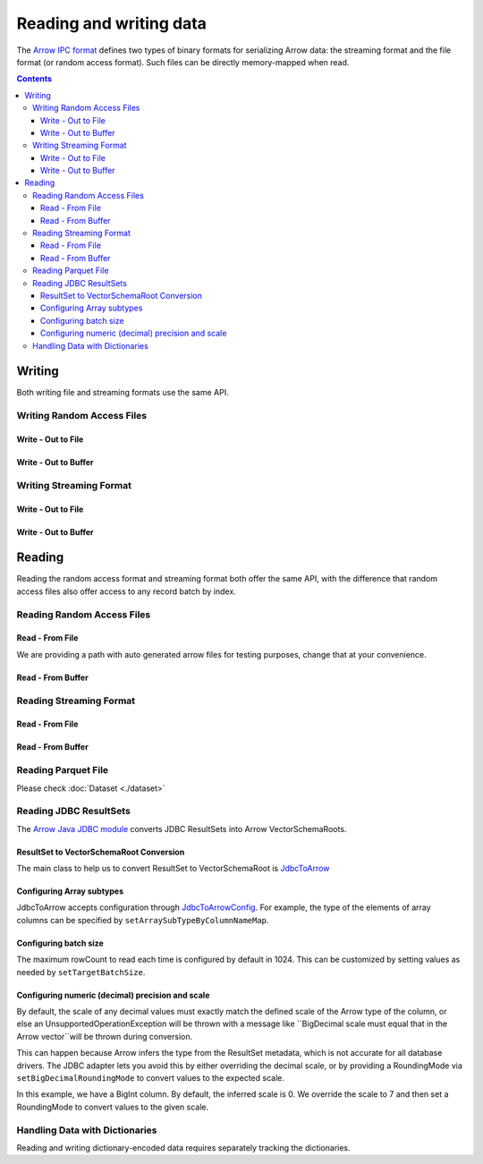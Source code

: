 .. Licensed to the Apache Software Foundation (ASF) under one
.. or more contributor license agreements.  See the NOTICE file
.. distributed with this work for additional information
.. regarding copyright ownership.  The ASF licenses this file
.. to you under the Apache License, Version 2.0 (the
.. "License"); you may not use this file except in compliance
.. with the License.  You may obtain a copy of the License at

..   http://www.apache.org/licenses/LICENSE-2.0

.. Unless required by applicable law or agreed to in writing,
.. software distributed under the License is distributed on an
.. "AS IS" BASIS, WITHOUT WARRANTIES OR CONDITIONS OF ANY
.. KIND, either express or implied.  See the License for the
.. specific language governing permissions and limitations
.. under the License.

.. _arrow-io:

========================
Reading and writing data
========================

The `Arrow IPC format <https://arrow.apache.org/docs/java/ipc.html>`_ defines two types of binary formats
for serializing Arrow data: the streaming format and the file format (or random access format). Such files can
be directly memory-mapped when read.

.. contents::

Writing
=======

Both writing file and streaming formats use the same API.

Writing Random Access Files
***************************

Write - Out to File
-------------------

.. testcode::

    import org.apache.arrow.memory.BufferAllocator;
    import org.apache.arrow.memory.RootAllocator;
    import org.apache.arrow.vector.VarCharVector;
    import org.apache.arrow.vector.IntVector;
    import org.apache.arrow.vector.types.pojo.Field;
    import org.apache.arrow.vector.types.pojo.FieldType;
    import org.apache.arrow.vector.types.pojo.ArrowType;
    import org.apache.arrow.vector.types.pojo.Schema;
    import org.apache.arrow.vector.VectorSchemaRoot;
    import static java.util.Arrays.asList;
    import org.apache.arrow.vector.ipc.ArrowFileWriter;
    import java.io.File;
    import java.io.FileOutputStream;
    import java.io.IOException;

    try (BufferAllocator allocator = new RootAllocator()) {
        Field name = new Field("name", FieldType.nullable(new ArrowType.Utf8()), null);
        Field age = new Field("age", FieldType.nullable(new ArrowType.Int(32, true)), null);
        Schema schemaPerson = new Schema(asList(name, age));
        try(
            VectorSchemaRoot vectorSchemaRoot = VectorSchemaRoot.create(schemaPerson, allocator)
        ){
            VarCharVector nameVector = (VarCharVector) vectorSchemaRoot.getVector("name");
            nameVector.allocateNew(3);
            nameVector.set(0, "David".getBytes());
            nameVector.set(1, "Gladis".getBytes());
            nameVector.set(2, "Juan".getBytes());
            IntVector ageVector = (IntVector) vectorSchemaRoot.getVector("age");
            ageVector.allocateNew(3);
            ageVector.set(0, 10);
            ageVector.set(1, 20);
            ageVector.set(2, 30);
            vectorSchemaRoot.setRowCount(3);
            File file = new File("randon_access_to_file.arrow");
            try (
                FileOutputStream fileOutputStream = new FileOutputStream(file);
                ArrowFileWriter writer = new ArrowFileWriter(vectorSchemaRoot, null, fileOutputStream.getChannel())
            ) {
                writer.start();
                writer.writeBatch();
                writer.end();
                System.out.println("Record batches written: " + writer.getRecordBlocks().size() + ". Number of rows written: " + vectorSchemaRoot.getRowCount());
            } catch (IOException e) {
                e.printStackTrace();
            }
        }
    }

.. testoutput::

    Record batches written: 1. Number of rows written: 3

Write - Out to Buffer
---------------------

.. testcode::

    import org.apache.arrow.memory.BufferAllocator;
    import org.apache.arrow.memory.RootAllocator;
    import org.apache.arrow.vector.VarCharVector;
    import org.apache.arrow.vector.IntVector;
    import org.apache.arrow.vector.types.pojo.Field;
    import org.apache.arrow.vector.types.pojo.FieldType;
    import org.apache.arrow.vector.types.pojo.ArrowType;
    import org.apache.arrow.vector.types.pojo.Schema;
    import org.apache.arrow.vector.VectorSchemaRoot;
    import static java.util.Arrays.asList;
    import org.apache.arrow.vector.ipc.ArrowFileWriter;
    import java.io.ByteArrayOutputStream;
    import java.io.IOException;
    import java.nio.channels.Channels;

    try (BufferAllocator allocator = new RootAllocator()) {
        Field name = new Field("name", FieldType.nullable(new ArrowType.Utf8()), null);
        Field age = new Field("age", FieldType.nullable(new ArrowType.Int(32, true)), null);
        Schema schemaPerson = new Schema(asList(name, age));
        try(
            VectorSchemaRoot vectorSchemaRoot = VectorSchemaRoot.create(schemaPerson, allocator)
        ){
            VarCharVector nameVector = (VarCharVector) vectorSchemaRoot.getVector("name");
            nameVector.allocateNew(3);
            nameVector.set(0, "David".getBytes());
            nameVector.set(1, "Gladis".getBytes());
            nameVector.set(2, "Juan".getBytes());
            IntVector ageVector = (IntVector) vectorSchemaRoot.getVector("age");
            ageVector.allocateNew(3);
            ageVector.set(0, 10);
            ageVector.set(1, 20);
            ageVector.set(2, 30);
            vectorSchemaRoot.setRowCount(3);
            try (
                ByteArrayOutputStream out = new ByteArrayOutputStream();
                 ArrowFileWriter writer = new ArrowFileWriter(vectorSchemaRoot, null, Channels.newChannel(out))
            ) {
                writer.start();
                writer.writeBatch();

                System.out.println("Record batches written: " + writer.getRecordBlocks().size() +
                        ". Number of rows written: " + vectorSchemaRoot.getRowCount());
            } catch (IOException e) {
                e.printStackTrace();
            }
        }
    }

.. testoutput::

    Record batches written: 1. Number of rows written: 3

Writing Streaming Format
************************

Write - Out to File
-------------------

.. testcode::

    import org.apache.arrow.memory.BufferAllocator;
    import org.apache.arrow.memory.RootAllocator;
    import org.apache.arrow.vector.VarCharVector;
    import org.apache.arrow.vector.IntVector;
    import org.apache.arrow.vector.ipc.ArrowStreamWriter;
    import org.apache.arrow.vector.types.pojo.Field;
    import org.apache.arrow.vector.types.pojo.FieldType;
    import org.apache.arrow.vector.types.pojo.ArrowType;
    import org.apache.arrow.vector.types.pojo.Schema;
    import org.apache.arrow.vector.VectorSchemaRoot;
    import static java.util.Arrays.asList;
    import java.io.File;
    import java.io.FileOutputStream;
    import java.io.IOException;

    try (BufferAllocator rootAllocator = new RootAllocator()) {
        Field name = new Field("name", FieldType.nullable(new ArrowType.Utf8()), null);
        Field age = new Field("age", FieldType.nullable(new ArrowType.Int(32, true)), null);
        Schema schemaPerson = new Schema(asList(name, age));
        try(
            VectorSchemaRoot vectorSchemaRoot = VectorSchemaRoot.create(schemaPerson, rootAllocator)
        ){
            VarCharVector nameVector = (VarCharVector) vectorSchemaRoot.getVector("name");
            nameVector.allocateNew(3);
            nameVector.set(0, "David".getBytes());
            nameVector.set(1, "Gladis".getBytes());
            nameVector.set(2, "Juan".getBytes());
            IntVector ageVector = (IntVector) vectorSchemaRoot.getVector("age");
            ageVector.allocateNew(3);
            ageVector.set(0, 10);
            ageVector.set(1, 20);
            ageVector.set(2, 30);
            vectorSchemaRoot.setRowCount(3);
            File file = new File("streaming_to_file.arrow");
            try (
                FileOutputStream fileOutputStream = new FileOutputStream(file);
                ArrowStreamWriter writer = new ArrowStreamWriter(vectorSchemaRoot, null, fileOutputStream.getChannel())
            ){
                writer.start();
                writer.writeBatch();
                System.out.println("Number of rows written: " + vectorSchemaRoot.getRowCount());
            } catch (IOException e) {
                e.printStackTrace();
            }
        }
    }

.. testoutput::

    Number of rows written: 3

Write - Out to Buffer
---------------------

.. testcode::

    import org.apache.arrow.memory.BufferAllocator;
    import org.apache.arrow.memory.RootAllocator;
    import org.apache.arrow.vector.VarCharVector;
    import org.apache.arrow.vector.IntVector;
    import org.apache.arrow.vector.ipc.ArrowStreamWriter;
    import org.apache.arrow.vector.types.pojo.Field;
    import org.apache.arrow.vector.types.pojo.FieldType;
    import org.apache.arrow.vector.types.pojo.ArrowType;
    import org.apache.arrow.vector.types.pojo.Schema;
    import org.apache.arrow.vector.VectorSchemaRoot;
    import static java.util.Arrays.asList;
    import java.io.ByteArrayOutputStream;
    import java.io.IOException;
    import java.nio.channels.Channels;

    try (BufferAllocator rootAllocator = new RootAllocator()) {
        Field name = new Field("name", FieldType.nullable(new ArrowType.Utf8()), null);
        Field age = new Field("age", FieldType.nullable(new ArrowType.Int(32, true)), null);
        Schema schemaPerson = new Schema(asList(name, age));
        try(
            VectorSchemaRoot vectorSchemaRoot = VectorSchemaRoot.create(schemaPerson, rootAllocator)
        ){
            VarCharVector nameVector = (VarCharVector) vectorSchemaRoot.getVector("name");
            nameVector.allocateNew(3);
            nameVector.set(0, "David".getBytes());
            nameVector.set(1, "Gladis".getBytes());
            nameVector.set(2, "Juan".getBytes());
            IntVector ageVector = (IntVector) vectorSchemaRoot.getVector("age");
            ageVector.allocateNew(3);
            ageVector.set(0, 10);
            ageVector.set(1, 20);
            ageVector.set(2, 30);
            vectorSchemaRoot.setRowCount(3);
            try (
                ByteArrayOutputStream out = new ByteArrayOutputStream();
                ArrowStreamWriter writer = new ArrowStreamWriter(vectorSchemaRoot, null, Channels.newChannel(out))
            ){
                writer.start();
                writer.writeBatch();
                System.out.println("Number of rows written: " + vectorSchemaRoot.getRowCount());
            } catch (IOException e) {
                e.printStackTrace();
            }
        }
    }

.. testoutput::

    Number of rows written: 3

Reading
=======

Reading the random access format and streaming format both offer the same API,
with the difference that random access files also offer access to any record batch by index.

Reading Random Access Files
***************************

Read - From File
----------------

We are providing a path with auto generated arrow files for testing purposes, change that at your convenience.

.. testcode::

    import org.apache.arrow.memory.BufferAllocator;
    import org.apache.arrow.memory.RootAllocator;
    import org.apache.arrow.vector.ipc.ArrowFileReader;
    import org.apache.arrow.vector.ipc.message.ArrowBlock;
    import org.apache.arrow.vector.VectorSchemaRoot;
    import java.io.File;
    import java.io.FileInputStream;
    import java.io.IOException;

    File file = new File("./thirdpartydeps/arrowfiles/random_access.arrow");
    try(
        BufferAllocator rootAllocator = new RootAllocator();
        FileInputStream fileInputStream = new FileInputStream(file);
        ArrowFileReader reader = new ArrowFileReader(fileInputStream.getChannel(), rootAllocator)
    ){
        System.out.println("Record batches in file: " + reader.getRecordBlocks().size());
        for (ArrowBlock arrowBlock : reader.getRecordBlocks()) {
            reader.loadRecordBatch(arrowBlock);
            VectorSchemaRoot vectorSchemaRootRecover = reader.getVectorSchemaRoot();
            System.out.print(vectorSchemaRootRecover.contentToTSVString());
        }
    } catch (IOException e) {
        e.printStackTrace();
    }

.. testoutput::

    Record batches in file: 3
    name    age
    David    10
    Gladis    20
    Juan    30
    name    age
    Nidia    15
    Alexa    20
    Mara    15
    name    age
    Raul    34
    Jhon    29
    Thomy    33

Read - From Buffer
------------------

.. testcode::

    import org.apache.arrow.memory.BufferAllocator;
    import org.apache.arrow.memory.RootAllocator;
    import org.apache.arrow.vector.ipc.ArrowFileReader;
    import org.apache.arrow.vector.ipc.SeekableReadChannel;
    import org.apache.arrow.vector.ipc.message.ArrowBlock;
    import org.apache.arrow.vector.VectorSchemaRoot;
    import org.apache.arrow.vector.util.ByteArrayReadableSeekableByteChannel;
    import java.io.IOException;
    import java.nio.file.Files;
    import java.nio.file.Path;
    import java.nio.file.Paths;

    Path path = Paths.get("./thirdpartydeps/arrowfiles/random_access.arrow");
    try(
        BufferAllocator rootAllocator = new RootAllocator();
        ArrowFileReader reader = new ArrowFileReader(new SeekableReadChannel(new ByteArrayReadableSeekableByteChannel(
                                            Files.readAllBytes(path))), rootAllocator)
    ) {
        System.out.println("Record batches in file: " + reader.getRecordBlocks().size());
        for (ArrowBlock arrowBlock : reader.getRecordBlocks()) {
            reader.loadRecordBatch(arrowBlock);
            VectorSchemaRoot vectorSchemaRootRecover = reader.getVectorSchemaRoot();
            System.out.print(vectorSchemaRootRecover.contentToTSVString());
        }
    } catch (IOException e) {
        e.printStackTrace();
    }

.. testoutput::

    Record batches in file: 3
    name    age
    David    10
    Gladis    20
    Juan    30
    name    age
    Nidia    15
    Alexa    20
    Mara    15
    name    age
    Raul    34
    Jhon    29
    Thomy    33

Reading Streaming Format
************************

Read - From File
----------------

.. testcode::

    import org.apache.arrow.memory.BufferAllocator;
    import org.apache.arrow.memory.RootAllocator;
    import org.apache.arrow.vector.ipc.ArrowStreamReader;
    import org.apache.arrow.vector.VectorSchemaRoot;
    import java.io.File;
    import java.io.FileInputStream;
    import java.io.IOException;

    File file = new File("./thirdpartydeps/arrowfiles/streaming.arrow");
    try(
        BufferAllocator rootAllocator = new RootAllocator();
        FileInputStream fileInputStreamForStream = new FileInputStream(file);
        ArrowStreamReader reader = new ArrowStreamReader(fileInputStreamForStream, rootAllocator)
    ) {
        while (reader.loadNextBatch()) {
            VectorSchemaRoot vectorSchemaRootRecover = reader.getVectorSchemaRoot();
            System.out.print(vectorSchemaRootRecover.contentToTSVString());
        }
    } catch (IOException e) {
        e.printStackTrace();
    }

.. testoutput::

    name    age
    David    10
    Gladis    20
    Juan    30
    name    age
    Nidia    15
    Alexa    20
    Mara    15
    name    age
    Raul    34
    Jhon    29
    Thomy    33

Read - From Buffer
------------------

.. testcode::

    import org.apache.arrow.memory.BufferAllocator;
    import org.apache.arrow.memory.RootAllocator;
    import org.apache.arrow.vector.ipc.ArrowStreamReader;
    import java.io.ByteArrayInputStream;
    import java.io.IOException;
    import java.nio.file.Files;
    import java.nio.file.Path;
    import java.nio.file.Paths;

    Path path = Paths.get("./thirdpartydeps/arrowfiles/streaming.arrow");
    try(
        BufferAllocator rootAllocator = new RootAllocator();
        ArrowStreamReader reader = new ArrowStreamReader(new ByteArrayInputStream(
                                        Files.readAllBytes(path)), rootAllocator)
    ) {
        while(reader.loadNextBatch()){
            System.out.print(reader.getVectorSchemaRoot().contentToTSVString());
        }
    } catch (IOException e) {
        e.printStackTrace();
    }

.. testoutput::

    name    age
    David    10
    Gladis    20
    Juan    30
    name    age
    Nidia    15
    Alexa    20
    Mara    15
    name    age
    Raul    34
    Jhon    29
    Thomy    33

Reading Parquet File
********************

Please check :doc:`Dataset <./dataset>`

Reading JDBC ResultSets
***********************

The `Arrow Java JDBC module <https://arrow.apache.org/docs/java/jdbc.html>`_
converts JDBC ResultSets into Arrow VectorSchemaRoots.

ResultSet to VectorSchemaRoot Conversion
----------------------------------------

The main class to help us to convert ResultSet to VectorSchemaRoot is
`JdbcToArrow <https://arrow.apache.org/docs/java/reference/org/apache/arrow/adapter/jdbc/JdbcToArrow.html>`_

.. testcode::

    import org.apache.arrow.adapter.jdbc.ArrowVectorIterator;
    import org.apache.arrow.adapter.jdbc.JdbcToArrow;
    import org.apache.arrow.memory.BufferAllocator;
    import org.apache.arrow.memory.RootAllocator;
    import org.apache.arrow.vector.VectorSchemaRoot;
    import org.apache.ibatis.jdbc.ScriptRunner;

    import java.io.BufferedReader;
    import java.io.FileReader;
    import java.io.IOException;
    import java.sql.Connection;
    import java.sql.DriverManager;
    import java.sql.ResultSet;
    import java.sql.SQLException;

    try (BufferAllocator allocator = new RootAllocator();
         Connection connection = DriverManager.getConnection(
                 "jdbc:h2:mem:h2-jdbc-adapter")) {
        ScriptRunner runnerDDLDML = new ScriptRunner(connection);
        runnerDDLDML.setLogWriter(null);
        runnerDDLDML.runScript(new BufferedReader(
                new FileReader("./thirdpartydeps/database/h2-ddl.sql")));
        runnerDDLDML.runScript(new BufferedReader(
                new FileReader("./thirdpartydeps/database/h2-dml.sql")));
        try (ResultSet resultSet = connection.createStatement().executeQuery(
                "SELECT int_field1, bool_field2, bigint_field5 FROM TABLE1");
             ArrowVectorIterator iterator = JdbcToArrow.sqlToArrowVectorIterator(
                     resultSet, allocator)) {
            while (iterator.hasNext()) {
                try (VectorSchemaRoot root = iterator.next()) {
                    System.out.print(root.contentToTSVString());
                }
            }
        }
    } catch (SQLException | IOException e) {
        e.printStackTrace();
    }

.. testoutput::

    INT_FIELD1    BOOL_FIELD2    BIGINT_FIELD5
    101    true    1000000000300
    102    true    100000000030
    103    true    10000000003

Configuring Array subtypes
---------------------------------------------------

JdbcToArrow accepts configuration through `JdbcToArrowConfig
<https://arrow.apache.org/docs/java/reference/org/apache/arrow/adapter/jdbc/JdbcToArrowConfig.html>`_.
For example, the type of the elements of array columns can be specified by
``setArraySubTypeByColumnNameMap``.

.. testcode::

    import org.apache.arrow.adapter.jdbc.ArrowVectorIterator;
    import org.apache.arrow.adapter.jdbc.JdbcFieldInfo;
    import org.apache.arrow.adapter.jdbc.JdbcToArrow;
    import org.apache.arrow.adapter.jdbc.JdbcToArrowConfig;
    import org.apache.arrow.adapter.jdbc.JdbcToArrowConfigBuilder;
    import org.apache.arrow.adapter.jdbc.JdbcToArrowUtils;
    import org.apache.arrow.memory.BufferAllocator;
    import org.apache.arrow.memory.RootAllocator;
    import org.apache.arrow.vector.VectorSchemaRoot;
    import org.apache.ibatis.jdbc.ScriptRunner;

    import java.io.BufferedReader;
    import java.io.FileReader;
    import java.io.IOException;
    import java.sql.Connection;
    import java.sql.DriverManager;
    import java.sql.ResultSet;
    import java.sql.SQLException;
    import java.sql.Types;
    import java.util.HashMap;

    try (BufferAllocator allocator = new RootAllocator();
         Connection connection = DriverManager.getConnection(
                 "jdbc:h2:mem:h2-jdbc-adapter")) {
        ScriptRunner runnerDDLDML = new ScriptRunner(connection);
        runnerDDLDML.setLogWriter(null);
        runnerDDLDML.runScript(new BufferedReader(
                new FileReader("./thirdpartydeps/database/h2-ddl.sql")));
        runnerDDLDML.runScript(new BufferedReader(
                new FileReader("./thirdpartydeps/database/h2-dml.sql")));
        JdbcToArrowConfig config = new JdbcToArrowConfigBuilder(allocator,
                JdbcToArrowUtils.getUtcCalendar())
                .setArraySubTypeByColumnNameMap(
                        new HashMap<>() {{
                            put("LIST_FIELD19",
                                    new JdbcFieldInfo(Types.INTEGER));
                        }}
                )
                .build();
        try (ResultSet resultSet = connection.createStatement().executeQuery(
                "SELECT int_field1, bool_field2, bigint_field5, char_field16, list_field19 FROM TABLE1");
             ArrowVectorIterator iterator = JdbcToArrow.sqlToArrowVectorIterator(
                     resultSet, config)) {
            while (iterator.hasNext()) {
                try (VectorSchemaRoot root = iterator.next()) {
                    System.out.print(root.contentToTSVString());
                }
            }
        }
    } catch (SQLException | IOException e) {
        e.printStackTrace();
    }

.. testoutput::

    INT_FIELD1    BOOL_FIELD2    BIGINT_FIELD5    CHAR_FIELD16    LIST_FIELD19
    101    true    1000000000300    some char text      [1,2,3]
    102    true    100000000030    some char text      [1,2]
    103    true    10000000003    some char text      [1]

Configuring batch size
----------------------------------------------------

The maximum rowCount to read each time is configured by default in 1024. This
can be customized by setting values as needed by ``setTargetBatchSize``.

.. testcode::

    import org.apache.arrow.adapter.jdbc.ArrowVectorIterator;
    import org.apache.arrow.adapter.jdbc.JdbcFieldInfo;
    import org.apache.arrow.adapter.jdbc.JdbcToArrow;
    import org.apache.arrow.adapter.jdbc.JdbcToArrowConfig;
    import org.apache.arrow.adapter.jdbc.JdbcToArrowConfigBuilder;
    import org.apache.arrow.adapter.jdbc.JdbcToArrowUtils;
    import org.apache.arrow.memory.BufferAllocator;
    import org.apache.arrow.memory.RootAllocator;
    import org.apache.arrow.vector.VectorSchemaRoot;
    import org.apache.ibatis.jdbc.ScriptRunner;

    import java.io.BufferedReader;
    import java.io.FileReader;
    import java.io.IOException;
    import java.sql.Connection;
    import java.sql.DriverManager;
    import java.sql.ResultSet;
    import java.sql.SQLException;
    import java.sql.Types;
    import java.util.HashMap;

    try (BufferAllocator allocator = new RootAllocator();
         Connection connection = DriverManager.getConnection(
                 "jdbc:h2:mem:h2-jdbc-adapter")) {
        ScriptRunner runnerDDLDML = new ScriptRunner(connection);
        runnerDDLDML.setLogWriter(null);
        runnerDDLDML.runScript(new BufferedReader(
                new FileReader("./thirdpartydeps/database/h2-ddl.sql")));
        runnerDDLDML.runScript(new BufferedReader(
                new FileReader("./thirdpartydeps/database/h2-dml.sql")));
        JdbcToArrowConfig config = new JdbcToArrowConfigBuilder(allocator,
                JdbcToArrowUtils.getUtcCalendar())
                .setTargetBatchSize(2)
                .setArraySubTypeByColumnNameMap(
                        new HashMap<>() {{
                            put("LIST_FIELD19",
                                    new JdbcFieldInfo(Types.INTEGER));
                        }}
                )
                .build();
        try (ResultSet resultSet = connection.createStatement().executeQuery(
                "SELECT int_field1, bool_field2, bigint_field5, char_field16, list_field19 FROM TABLE1");
             ArrowVectorIterator iterator = JdbcToArrow.sqlToArrowVectorIterator(
                     resultSet, config)) {
            while (iterator.hasNext()) {
                try (VectorSchemaRoot root = iterator.next()) {
                    System.out.print(root.contentToTSVString());
                }
            }
        }
    } catch (SQLException | IOException e) {
        e.printStackTrace();
    }

.. testoutput::

    INT_FIELD1    BOOL_FIELD2    BIGINT_FIELD5    CHAR_FIELD16    LIST_FIELD19
    101    true    1000000000300    some char text      [1,2,3]
    102    true    100000000030    some char text      [1,2]
    INT_FIELD1    BOOL_FIELD2    BIGINT_FIELD5    CHAR_FIELD16    LIST_FIELD19
    103    true    10000000003    some char text      [1]

Configuring numeric (decimal) precision and scale
-------------------------------------------------------------

By default, the scale of any decimal values must exactly match the defined
scale of the Arrow type of the column, or else an UnsupportedOperationException
will be thrown with a message like ``BigDecimal scale must equal that in the Arrow
vector``will be thrown during conversion.

This can happen because Arrow infers the type from the ResultSet metadata, which
is not accurate for all database drivers. The JDBC adapter lets you avoid this
by either overriding the decimal scale, or by providing a RoundingMode via
``setBigDecimalRoundingMode`` to convert values to the expected scale.

In this example, we have a BigInt column. By default, the inferred scale
is 0. We override the scale to 7 and then set a RoundingMode to convert
values to the given scale.

.. testcode::

    import org.apache.arrow.adapter.jdbc.ArrowVectorIterator;
    import org.apache.arrow.adapter.jdbc.JdbcFieldInfo;
    import org.apache.arrow.adapter.jdbc.JdbcToArrow;
    import org.apache.arrow.adapter.jdbc.JdbcToArrowConfig;
    import org.apache.arrow.adapter.jdbc.JdbcToArrowConfigBuilder;
    import org.apache.arrow.adapter.jdbc.JdbcToArrowUtils;
    import org.apache.arrow.memory.BufferAllocator;
    import org.apache.arrow.memory.RootAllocator;
    import org.apache.arrow.vector.VectorSchemaRoot;
    import org.apache.ibatis.jdbc.ScriptRunner;

    import java.io.BufferedReader;
    import java.io.FileReader;
    import java.io.IOException;
    import java.math.RoundingMode;
    import java.sql.Connection;
    import java.sql.DriverManager;
    import java.sql.ResultSet;
    import java.sql.SQLException;
    import java.sql.Types;
    import java.util.HashMap;

    try (BufferAllocator allocator = new RootAllocator();
         Connection connection = DriverManager.getConnection(
                 "jdbc:h2:mem:h2-jdbc-adapter")) {
        ScriptRunner runnerDDLDML = new ScriptRunner(connection);
        runnerDDLDML.setLogWriter(null);
        runnerDDLDML.runScript(new BufferedReader(
                new FileReader("./thirdpartydeps/database/h2-ddl.sql")));
        runnerDDLDML.runScript(new BufferedReader(
                new FileReader("./thirdpartydeps/database/h2-dml.sql")));
        JdbcToArrowConfig config = new JdbcToArrowConfigBuilder(allocator,
                JdbcToArrowUtils.getUtcCalendar())
                .setTargetBatchSize(2)
                .setArraySubTypeByColumnNameMap(
                        new HashMap<>() {{
                            put("LIST_FIELD19",
                                    new JdbcFieldInfo(Types.INTEGER));
                        }}
                )
                .setExplicitTypesByColumnName(
                        new HashMap<>() {{
                            put("BIGINT_FIELD5",
                                    new JdbcFieldInfo(Types.DECIMAL, 20, 7));
                        }}
                )
                .setBigDecimalRoundingMode(RoundingMode.UNNECESSARY)
                .build();
        try (ResultSet resultSet = connection.createStatement().executeQuery(
                "SELECT int_field1, bool_field2, bigint_field5, char_field16, list_field19 FROM TABLE1");
             ArrowVectorIterator iterator = JdbcToArrow.sqlToArrowVectorIterator(
                     resultSet, config)) {
            while (iterator.hasNext()) {
                try (VectorSchemaRoot root = iterator.next()) {
                    System.out.print(root.contentToTSVString());
                }
            }
        }
    } catch (SQLException | IOException e) {
        e.printStackTrace();
    }

.. testoutput::

    INT_FIELD1    BOOL_FIELD2    BIGINT_FIELD5    CHAR_FIELD16    LIST_FIELD19
    101    true    1000000000300.0000000    some char text      [1,2,3]
    102    true    100000000030.0000000    some char text      [1,2]
    INT_FIELD1    BOOL_FIELD2    BIGINT_FIELD5    CHAR_FIELD16    LIST_FIELD19
    103    true    10000000003.0000000    some char text      [1]

Handling Data with Dictionaries
*******************************

Reading and writing dictionary-encoded data requires separately tracking the dictionaries.

.. testcode::

    import org.apache.arrow.memory.BufferAllocator;
    import org.apache.arrow.memory.RootAllocator;
    import org.apache.arrow.vector.FieldVector;
    import org.apache.arrow.vector.ValueVector;
    import org.apache.arrow.vector.VarCharVector;
    import org.apache.arrow.vector.VectorSchemaRoot;
    import org.apache.arrow.vector.dictionary.Dictionary;
    import org.apache.arrow.vector.dictionary.DictionaryEncoder;
    import org.apache.arrow.vector.dictionary.DictionaryProvider;
    import org.apache.arrow.vector.ipc.ArrowFileReader;
    import org.apache.arrow.vector.ipc.ArrowFileWriter;
    import org.apache.arrow.vector.ipc.message.ArrowBlock;
    import org.apache.arrow.vector.types.Types;
    import org.apache.arrow.vector.types.pojo.ArrowType;
    import org.apache.arrow.vector.types.pojo.DictionaryEncoding;
    import org.apache.arrow.vector.types.pojo.FieldType;

    import java.io.File;
    import java.io.FileInputStream;
    import java.io.FileNotFoundException;
    import java.io.FileOutputStream;
    import java.io.IOException;
    import java.nio.charset.StandardCharsets;

    DictionaryEncoding dictionaryEncoding = new DictionaryEncoding(
            /*id=*/666L, /*ordered=*/false, /*indexType=*/
            new ArrowType.Int(8, true)
    );
    try (BufferAllocator root = new RootAllocator();
         VarCharVector countries = new VarCharVector("country-dict", root);
         VarCharVector appUserCountriesUnencoded = new VarCharVector(
                 "app-use-country-dict",
                 new FieldType(true, Types.MinorType.VARCHAR.getType(), dictionaryEncoding),
                 root)
    ) {
        countries.allocateNew(10);
        countries.set(0, "Andorra".getBytes(StandardCharsets.UTF_8));
        countries.set(1, "Cuba".getBytes(StandardCharsets.UTF_8));
        countries.set(2, "Grecia".getBytes(StandardCharsets.UTF_8));
        countries.set(3, "Guinea".getBytes(StandardCharsets.UTF_8));
        countries.set(4, "Islandia".getBytes(StandardCharsets.UTF_8));
        countries.set(5, "Malta".getBytes(StandardCharsets.UTF_8));
        countries.set(6, "Tailandia".getBytes(StandardCharsets.UTF_8));
        countries.set(7, "Uganda".getBytes(StandardCharsets.UTF_8));
        countries.set(8, "Yemen".getBytes(StandardCharsets.UTF_8));
        countries.set(9, "Zambia".getBytes(StandardCharsets.UTF_8));
        countries.setValueCount(10);

        Dictionary countriesDictionary = new Dictionary(countries, dictionaryEncoding);
        System.out.println("Dictionary: " + countriesDictionary);

        appUserCountriesUnencoded.allocateNew(5);
        appUserCountriesUnencoded.set(0, "Andorra".getBytes(StandardCharsets.UTF_8));
        appUserCountriesUnencoded.set(1, "Guinea".getBytes(StandardCharsets.UTF_8));
        appUserCountriesUnencoded.set(2, "Islandia".getBytes(StandardCharsets.UTF_8));
        appUserCountriesUnencoded.set(3, "Malta".getBytes(StandardCharsets.UTF_8));
        appUserCountriesUnencoded.set(4, "Uganda".getBytes(StandardCharsets.UTF_8));
        appUserCountriesUnencoded.setValueCount(5);
        System.out.println("Unencoded data: " + appUserCountriesUnencoded);

        File file = new File("random_access_file_with_dictionary.arrow");
        DictionaryProvider.MapDictionaryProvider provider = new DictionaryProvider.MapDictionaryProvider();
        provider.put(countriesDictionary);
        try (FieldVector appUseCountryDictionaryEncoded = (FieldVector) DictionaryEncoder
                .encode(appUserCountriesUnencoded, countriesDictionary);
             VectorSchemaRoot vectorSchemaRoot = VectorSchemaRoot.of(appUseCountryDictionaryEncoded);
             FileOutputStream fileOutputStream = new FileOutputStream(file);
             ArrowFileWriter writer = new ArrowFileWriter(vectorSchemaRoot, provider, fileOutputStream.getChannel())
        ) {
            System.out.println("Dictionary-encoded data: " +appUseCountryDictionaryEncoded);
            System.out.println("Dictionary-encoded ID: " +appUseCountryDictionaryEncoded.getField().getDictionary().getId());
            writer.start();
            writer.writeBatch();
            writer.end();
            System.out.println("Record batches written: " + writer.getRecordBlocks().size() + ". Number of rows written: " + vectorSchemaRoot.getRowCount());
            try(
                BufferAllocator rootAllocator = new RootAllocator();
                FileInputStream fileInputStream = new FileInputStream(file);
                ArrowFileReader reader = new ArrowFileReader(fileInputStream.getChannel(), rootAllocator)
            ){
                for (ArrowBlock arrowBlock : reader.getRecordBlocks()) {
                    reader.loadRecordBatch(arrowBlock);
                    FieldVector appUseCountryDictionaryEncodedRead = reader.getVectorSchemaRoot().getVector("app-use-country-dict");
                    DictionaryEncoding dictionaryEncodingRead = appUseCountryDictionaryEncodedRead.getField().getDictionary();
                    System.out.println("Dictionary-encoded ID recovered: " + dictionaryEncodingRead.getId());
                    Dictionary appUseCountryDictionaryRead = reader.getDictionaryVectors().get(dictionaryEncodingRead.getId());
                    System.out.println("Dictionary-encoded data recovered: " + appUseCountryDictionaryEncodedRead);
                    System.out.println("Dictionary recovered: " + appUseCountryDictionaryRead);
                    try (ValueVector readVector = DictionaryEncoder.decode(appUseCountryDictionaryEncodedRead, appUseCountryDictionaryRead)) {
                        System.out.println("Decoded data: " + readVector);
                    }
                }
            }
        } catch (FileNotFoundException e) {
            e.printStackTrace();
        } catch (IOException e) {
            e.printStackTrace();
        }
    }

.. testoutput::

    Dictionary: Dictionary DictionaryEncoding[id=666,ordered=false,indexType=Int(8, true)] [Andorra, Cuba, Grecia, Guinea, Islandia, Malta, Tailandia, Uganda, Yemen, Zambia]
    Unencoded data: [Andorra, Guinea, Islandia, Malta, Uganda]
    Dictionary-encoded data: [0, 3, 4, 5, 7]
    Dictionary-encoded ID: 666
    Record batches written: 1. Number of rows written: 5
    Dictionary-encoded ID recovered: 666
    Dictionary-encoded data recovered: [0, 3, 4, 5, 7]
    Dictionary recovered: Dictionary DictionaryEncoding[id=666,ordered=false,indexType=Int(8, true)] [Andorra, Cuba, Grecia, Guinea, Islandia, Malta, Tailandia, Uganda, Yemen, Zambia]
    Decoded data: [Andorra, Guinea, Islandia, Malta, Uganda]
